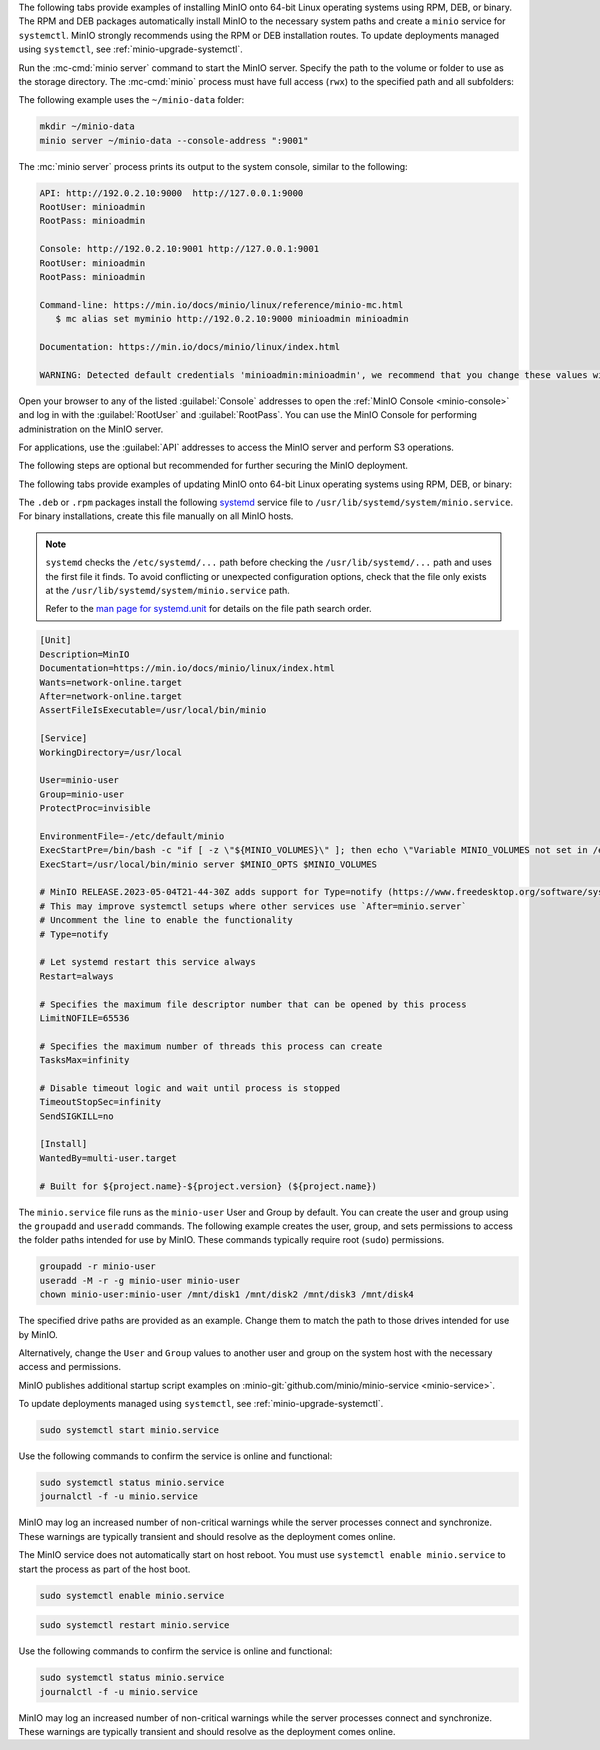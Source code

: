 .. start-install-minio-binary-desc

The following tabs provide examples of installing MinIO onto 64-bit Linux operating systems using RPM, DEB, or binary.
The RPM and DEB packages automatically install MinIO to the necessary system paths and create a ``minio`` service for ``systemctl``.
MinIO strongly recommends using the RPM or DEB installation routes.
To update deployments managed using ``systemctl``, see :ref:`minio-upgrade-systemctl`.

.. dropdown:: amd64 (Intel or AMD 64-bit processors)
   :open:

   Use one of the following options to download the MinIO server installation file for a machine running Linux on an Intel or AMD 64-bit processor.

   .. tab-set::
   
      .. tab-item:: RPM (RHEL)
         :sync: rpm
   
         Use the following commands to download the latest stable MinIO RPM and
         install it.
   
         .. code-block:: shell
            :class: copyable
            :substitutions:
   
            wget |minio-rpm| -O minio.rpm
            sudo dnf install minio.rpm
   
      .. tab-item:: DEB (Debian/Ubuntu)
         :sync: deb
   
         Use the following commands to download the latest stable MinIO DEB and
         install it:
   
         .. code-block:: shell
            :class: copyable
            :substitutions:
   
            wget |minio-deb| -O minio.deb
            sudo dpkg -i minio.deb
   
      .. tab-item:: Binary
         :sync: binary
   
         Use the following commands to download the latest stable MinIO binary and
         install it to the system ``$PATH``:
   
         .. code-block:: shell
            :class: copyable
   
            wget https://dl.min.io/server/minio/release/linux-amd64/minio
            chmod +x minio
            sudo mv minio /usr/local/bin/

.. dropdown:: arm64 (Apple M1/M2 or other ARM 64-bit processors)
   
   Use one of the following options to download the MinIO server installation file for a machine running Linux on an ARM 64-bit processor, such as the Apple M1 or M2.

   .. tab-set::
   
      .. tab-item:: RPM (RHEL)
         :sync: rpm
   
         Use the following commands to download the latest stable MinIO RPM and
         install it.
   
         .. code-block:: shell
            :class: copyable
            :substitutions:
   
            wget |minio-rpmarm64| -O minio.rpm
            sudo dnf install minio.rpm
   
      .. tab-item:: DEB (Debian/Ubuntu)
         :sync: deb
   
         Use the following commands to download the latest stable MinIO DEB and
         install it:
   
         .. code-block:: shell
            :class: copyable
            :substitutions:
   
            wget |minio-debarm64| -O minio.deb
            sudo dpkg -i minio.deb
   
      .. tab-item:: Binary
         :sync: binary
   
         Use the following commands to download the latest stable MinIO binary and
         install it to the system ``$PATH``:
   
         .. code-block:: shell
            :class: copyable
   
            wget https://dl.min.io/server/minio/release/linux-arm64/minio
            chmod +x minio
            MINIO_ROOT_USER=admin MINIO_ROOT_PASSWORD=password ./minio server /mnt/data --console-address ":9001"

.. dropdown:: Other Architectures

   MinIO also supports additional architectures:

   - ppc64le
   - s390x

   For instructions to download the binary, RPM, or DEB files for those architectures, see the `MinIO download page <https://min.io/download#/linux?ref=docs-install>`__.

.. end-install-minio-binary-desc

.. start-run-minio-binary-desc

Run the :mc-cmd:`minio server` command to start the MinIO server.
Specify the path to the volume or folder to use as the storage directory.
The :mc-cmd:`minio` process must have full access (``rwx``) to the specified path and all subfolders:

The following example uses the ``~/minio-data`` folder:

.. code-block:: shell
   :class: copyable

   mkdir ~/minio-data
   minio server ~/minio-data --console-address ":9001"

The :mc:`minio server` process prints its output to the system console, similar
to the following:

.. code-block:: shell

   API: http://192.0.2.10:9000  http://127.0.0.1:9000
   RootUser: minioadmin 
   RootPass: minioadmin 

   Console: http://192.0.2.10:9001 http://127.0.0.1:9001     
   RootUser: minioadmin 
   RootPass: minioadmin 

   Command-line: https://min.io/docs/minio/linux/reference/minio-mc.html
      $ mc alias set myminio http://192.0.2.10:9000 minioadmin minioadmin

   Documentation: https://min.io/docs/minio/linux/index.html

   WARNING: Detected default credentials 'minioadmin:minioadmin', we recommend that you change these values with 'MINIO_ROOT_USER' and 'MINIO_ROOT_PASSWORD' environment variables

Open your browser to any of the listed :guilabel:`Console` addresses to open the
:ref:`MinIO Console <minio-console>` and log in with the :guilabel:`RootUser`
and :guilabel:`RootPass`. You can use the MinIO Console for performing
administration on the MinIO server.

For applications, use the :guilabel:`API` addresses to access the MinIO
server and perform S3 operations.

The following steps are optional but recommended for further securing the
MinIO deployment.

.. end-run-minio-binary-desc

.. start-upgrade-minio-binary-desc

The following tabs provide examples of updating MinIO onto 64-bit Linux
operating systems using RPM, DEB, or binary:

.. tab-set::

   .. tab-item:: RPM (RHEL)
      :sync: rpm

      Use the following commands to download the latest stable MinIO RPM and
      update the existing installation.

      .. code-block:: shell
         :class: copyable
         :substitutions:

         wget |minio-rpm| -O minio.rpm
         sudo dnf update minio.rpm

   .. tab-item:: DEB (Debian/Ubuntu)
      :sync: deb

      Use the following commands to download the latest stable MinIO DEB and
      upgrade the existing installation:

      .. code-block:: shell
         :class: copyable
         :substitutions:

         wget |minio-deb| -O minio.deb
         sudo dpkg -i minio.deb

   .. tab-item:: Binary
      :sync: binary

      Use the following commands to download the latest stable MinIO binary and
      overwrite the existing binary:

      .. code-block:: shell
         :class: copyable

         wget https://dl.min.io/server/minio/release/linux-amd64/minio
         chmod +x minio
         sudo mv -f ./minio /usr/local/bin/minio

      Replace ``/usr/local/bin`` with the location of the existing MinIO
      binary. Run ``which minio`` to identify the path if not already known.

.. end-upgrade-minio-binary-desc

.. start-install-minio-systemd-desc

The ``.deb`` or ``.rpm`` packages install the following `systemd <https://www.freedesktop.org/wiki/Software/systemd/>`__ service file to ``/usr/lib/systemd/system/minio.service``. 
For binary installations, create this file manually on all MinIO hosts.

.. note::
   
   ``systemd`` checks the ``/etc/systemd/...`` path before checking the ``/usr/lib/systemd/...`` path and uses the first file it finds.
   To avoid conflicting or unexpected configuration options, check that the file only exists at the ``/usr/lib/systemd/system/minio.service`` path.

   Refer to the `man page for systemd.unit <https://www.man7.org/linux/man-pages/man5/systemd.unit.5.html>`__ for details on the file path search order.
    
.. code-block:: shell
   :class: copyable

   [Unit]
   Description=MinIO
   Documentation=https://min.io/docs/minio/linux/index.html
   Wants=network-online.target
   After=network-online.target
   AssertFileIsExecutable=/usr/local/bin/minio

   [Service]
   WorkingDirectory=/usr/local

   User=minio-user
   Group=minio-user
   ProtectProc=invisible

   EnvironmentFile=-/etc/default/minio
   ExecStartPre=/bin/bash -c "if [ -z \"${MINIO_VOLUMES}\" ]; then echo \"Variable MINIO_VOLUMES not set in /etc/default/minio\"; exit 1; fi"
   ExecStart=/usr/local/bin/minio server $MINIO_OPTS $MINIO_VOLUMES

   # MinIO RELEASE.2023-05-04T21-44-30Z adds support for Type=notify (https://www.freedesktop.org/software/systemd/man/systemd.service.html#Type=)
   # This may improve systemctl setups where other services use `After=minio.server`
   # Uncomment the line to enable the functionality
   # Type=notify

   # Let systemd restart this service always
   Restart=always

   # Specifies the maximum file descriptor number that can be opened by this process
   LimitNOFILE=65536

   # Specifies the maximum number of threads this process can create
   TasksMax=infinity

   # Disable timeout logic and wait until process is stopped
   TimeoutStopSec=infinity
   SendSIGKILL=no

   [Install]
   WantedBy=multi-user.target

   # Built for ${project.name}-${project.version} (${project.name})

The ``minio.service`` file runs as the ``minio-user`` User and Group by default.
You can create the user and group using the ``groupadd`` and ``useradd``
commands. The following example creates the user, group, and sets permissions
to access the folder paths intended for use by MinIO. These commands typically
require root (``sudo``) permissions.

.. code-block:: shell
   :class: copyable

   groupadd -r minio-user
   useradd -M -r -g minio-user minio-user
   chown minio-user:minio-user /mnt/disk1 /mnt/disk2 /mnt/disk3 /mnt/disk4

The specified drive paths are provided as an example. Change them to match
the path to those drives intended for use by MinIO.

Alternatively, change the ``User`` and ``Group`` values to another user and
group on the system host with the necessary access and permissions.

MinIO publishes additional startup script examples on 
:minio-git:`github.com/minio/minio-service <minio-service>`.

To update deployments managed using ``systemctl``, see :ref:`minio-upgrade-systemctl`.

.. end-install-minio-systemd-desc

.. start-install-minio-start-service-desc

.. code-block:: shell
   :class: copyable

   sudo systemctl start minio.service

Use the following commands to confirm the service is online and functional:

.. code-block:: shell
   :class: copyable

   sudo systemctl status minio.service
   journalctl -f -u minio.service

MinIO may log an increased number of non-critical warnings while the 
server processes connect and synchronize. These warnings are typically 
transient and should resolve as the deployment comes online.

.. versionchanged:: RELEASE.2023-02-09T05-16-53Z

   MinIO starts if it detects enough drives to meet the :ref:`write quorum <minio-ec-parity>` for the deployment.
      
   If any drives remain offline after starting MinIO, check and cure any issues blocking their functionality before starting production workloads.

The MinIO service does not automatically start on host reboot.
You must use ``systemctl enable minio.service`` to start the process as part of the host boot.

.. code-block:: shell
   :class: copyable

   sudo systemctl enable minio.service

.. end-install-minio-start-service-desc

.. start-install-minio-restart-service-desc

.. code-block:: shell
   :class: copyable

   sudo systemctl restart minio.service

Use the following commands to confirm the service is online and functional:

.. code-block:: shell
   :class: copyable

   sudo systemctl status minio.service
   journalctl -f -u minio.service

MinIO may log an increased number of non-critical warnings while the 
server processes connect and synchronize. These warnings are typically 
transient and should resolve as the deployment comes online.

.. end-install-minio-restart-service-desc
